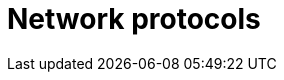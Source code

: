 = Network protocols

////

TODO: Examples of network protocols:

* TCP: Transmission Control Protocol; reliable communication; connection-oriented.
* IP: Internet Protocol; routes data packets.
* SSH: Secure Shell; remote access.
* DNS
* HTTP: Web transfer protocol; request-response; not secure.
* HTTPS: Secure web transfer protocol; uses TLS/SSL encryption.
* SMTP: Simple Mail Transfer Protocol; simple mail transfer; sends email messages.
* FTP: File transfer protocol; transfers files between computers.
* UDP: User Datagram Protocol; unreliable communication; connectionless.
* DHCP


////
